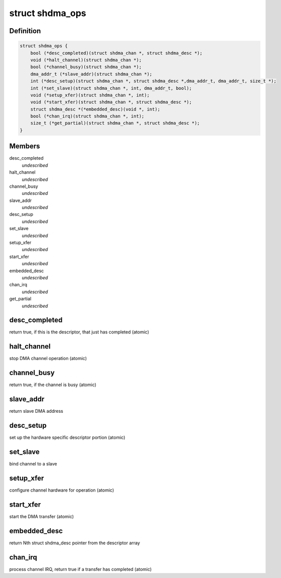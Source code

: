 .. -*- coding: utf-8; mode: rst -*-
.. src-file: include/linux/shdma-base.h

.. _`shdma_ops`:

struct shdma_ops
================

.. c:type:: struct shdma_ops

    simple DMA driver operations

.. _`shdma_ops.definition`:

Definition
----------

.. code-block:: c

    struct shdma_ops {
        bool (*desc_completed)(struct shdma_chan *, struct shdma_desc *);
        void (*halt_channel)(struct shdma_chan *);
        bool (*channel_busy)(struct shdma_chan *);
        dma_addr_t (*slave_addr)(struct shdma_chan *);
        int (*desc_setup)(struct shdma_chan *, struct shdma_desc *,dma_addr_t, dma_addr_t, size_t *);
        int (*set_slave)(struct shdma_chan *, int, dma_addr_t, bool);
        void (*setup_xfer)(struct shdma_chan *, int);
        void (*start_xfer)(struct shdma_chan *, struct shdma_desc *);
        struct shdma_desc *(*embedded_desc)(void *, int);
        bool (*chan_irq)(struct shdma_chan *, int);
        size_t (*get_partial)(struct shdma_chan *, struct shdma_desc *);
    }

.. _`shdma_ops.members`:

Members
-------

desc_completed
    *undescribed*

halt_channel
    *undescribed*

channel_busy
    *undescribed*

slave_addr
    *undescribed*

desc_setup
    *undescribed*

set_slave
    *undescribed*

setup_xfer
    *undescribed*

start_xfer
    *undescribed*

embedded_desc
    *undescribed*

chan_irq
    *undescribed*

get_partial
    *undescribed*

.. _`shdma_ops.desc_completed`:

desc_completed
--------------

return true, if this is the descriptor, that just has
completed (atomic)

.. _`shdma_ops.halt_channel`:

halt_channel
------------

stop DMA channel operation (atomic)

.. _`shdma_ops.channel_busy`:

channel_busy
------------

return true, if the channel is busy (atomic)

.. _`shdma_ops.slave_addr`:

slave_addr
----------

return slave DMA address

.. _`shdma_ops.desc_setup`:

desc_setup
----------

set up the hardware specific descriptor portion (atomic)

.. _`shdma_ops.set_slave`:

set_slave
---------

bind channel to a slave

.. _`shdma_ops.setup_xfer`:

setup_xfer
----------

configure channel hardware for operation (atomic)

.. _`shdma_ops.start_xfer`:

start_xfer
----------

start the DMA transfer (atomic)

.. _`shdma_ops.embedded_desc`:

embedded_desc
-------------

return Nth struct shdma_desc pointer from the
descriptor array

.. _`shdma_ops.chan_irq`:

chan_irq
--------

process channel IRQ, return true if a transfer has
completed (atomic)

.. This file was automatic generated / don't edit.

